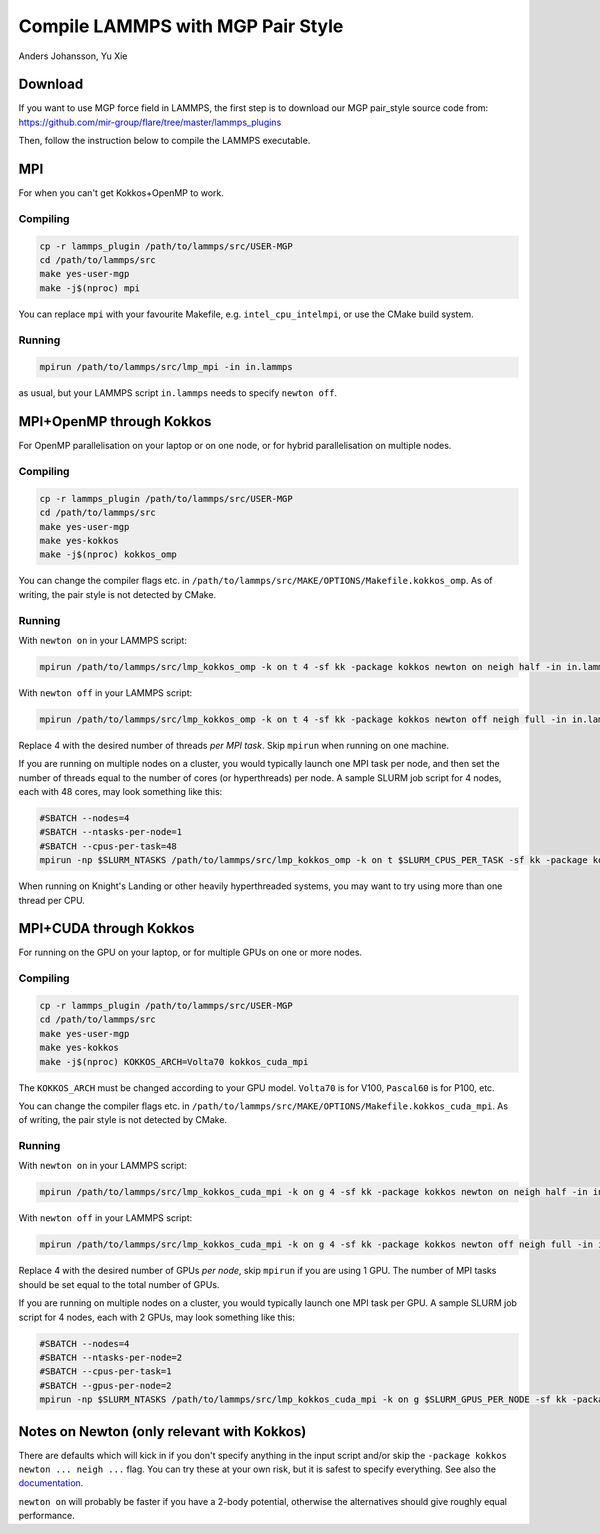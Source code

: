 Compile LAMMPS with MGP Pair Style
==================================
Anders Johansson, Yu Xie


Download
--------

If you want to use MGP force field in LAMMPS, the first step is to download our MGP pair_style source code from:
https://github.com/mir-group/flare/tree/master/lammps_plugins

Then, follow the instruction below to compile the LAMMPS executable.

MPI
---

For when you can't get Kokkos+OpenMP to work.

Compiling
*********

.. code-block:: bash

    cp -r lammps_plugin /path/to/lammps/src/USER-MGP
    cd /path/to/lammps/src
    make yes-user-mgp
    make -j$(nproc) mpi


You can replace ``mpi`` with your favourite Makefile, e.g. ``intel_cpu_intelmpi``, or use the CMake build system.

Running
*******

.. code-block:: bash

    mpirun /path/to/lammps/src/lmp_mpi -in in.lammps

as usual, but your LAMMPS script ``in.lammps`` needs to specify ``newton off``.


MPI+OpenMP through Kokkos
-------------------------

For OpenMP parallelisation on your laptop or on one node, or for hybrid parallelisation on multiple nodes.

Compiling
*********

.. code-block:: bash

    cp -r lammps_plugin /path/to/lammps/src/USER-MGP
    cd /path/to/lammps/src
    make yes-user-mgp
    make yes-kokkos
    make -j$(nproc) kokkos_omp

You can change the compiler flags etc. in ``/path/to/lammps/src/MAKE/OPTIONS/Makefile.kokkos_omp``. 
As of writing, the pair style is not detected by CMake.

Running
*******

With ``newton on`` in your LAMMPS script:

.. code-block:: bash

    mpirun /path/to/lammps/src/lmp_kokkos_omp -k on t 4 -sf kk -package kokkos newton on neigh half -in in.lammps

With ``newton off`` in your LAMMPS script:

.. code-block:: bash

    mpirun /path/to/lammps/src/lmp_kokkos_omp -k on t 4 -sf kk -package kokkos newton off neigh full -in in.lammps

Replace 4 with the desired number of threads *per MPI task*. Skip ``mpirun`` when running on one machine.

If you are running on multiple nodes on a cluster, you would typically launch one MPI task per node, 
and then set the number of threads equal to the number of cores (or hyperthreads) per node. 
A sample SLURM job script for 4 nodes, each with 48 cores, may look something like this:

.. code-block:: bash

    #SBATCH --nodes=4
    #SBATCH --ntasks-per-node=1
    #SBATCH --cpus-per-task=48
    mpirun -np $SLURM_NTASKS /path/to/lammps/src/lmp_kokkos_omp -k on t $SLURM_CPUS_PER_TASK -sf kk -package kokkos newton off neigh full -in in.lammps

When running on Knight's Landing or other heavily hyperthreaded systems, you may want to try using more than one thread per CPU.


MPI+CUDA through Kokkos
-----------------------

For running on the GPU on your laptop, or for multiple GPUs on one or more nodes.

Compiling
*********

.. code-block:: bash

    cp -r lammps_plugin /path/to/lammps/src/USER-MGP
    cd /path/to/lammps/src
    make yes-user-mgp
    make yes-kokkos
    make -j$(nproc) KOKKOS_ARCH=Volta70 kokkos_cuda_mpi

The ``KOKKOS_ARCH`` must be changed according to your GPU model. ``Volta70`` is for V100, ``Pascal60`` is for P100, etc.

You can change the compiler flags etc. in ``/path/to/lammps/src/MAKE/OPTIONS/Makefile.kokkos_cuda_mpi``. 
As of writing, the pair style is not detected by CMake.

Running
*******

With ``newton on`` in your LAMMPS script:

.. code-block:: bash

    mpirun /path/to/lammps/src/lmp_kokkos_cuda_mpi -k on g 4 -sf kk -package kokkos newton on neigh half -in in.lammps

With ``newton off`` in your LAMMPS script:

.. code-block:: bash

    mpirun /path/to/lammps/src/lmp_kokkos_cuda_mpi -k on g 4 -sf kk -package kokkos newton off neigh full -in in.lammps

Replace 4 with the desired number of GPUs *per node*, skip ``mpirun`` if you are using 1 GPU. 
The number of MPI tasks should be set equal to the total number of GPUs.

If you are running on multiple nodes on a cluster, you would typically launch one MPI task per GPU. 
A sample SLURM job script for 4 nodes, each with 2 GPUs, may look something like this:

.. code-block:: bash

    #SBATCH --nodes=4
    #SBATCH --ntasks-per-node=2
    #SBATCH --cpus-per-task=1
    #SBATCH --gpus-per-node=2
    mpirun -np $SLURM_NTASKS /path/to/lammps/src/lmp_kokkos_cuda_mpi -k on g $SLURM_GPUS_PER_NODE -sf kk -package kokkos newton off neigh full -in in.lammps


Notes on Newton (only relevant with Kokkos)
-------------------------------------------

There are defaults which will kick in if you don't specify anything in the input 
script and/or skip the ``-package kokkos newton ... neigh ...`` flag. 
You can try these at your own risk, but it is safest to specify everything. 
See also the `documentation <https://lammps.sandia.gov/doc/Speed_kokkos.html>`_.

``newton on`` will probably be faster if you have a 2-body potential, 
otherwise the alternatives should give roughly equal performance.
